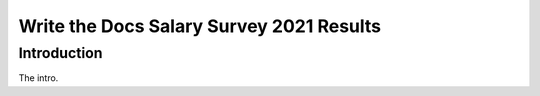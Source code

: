 .. raw:: html

   <div class="survey-results">

*****************************************
Write the Docs Salary Survey 2021 Results
*****************************************

Introduction
============

The intro.